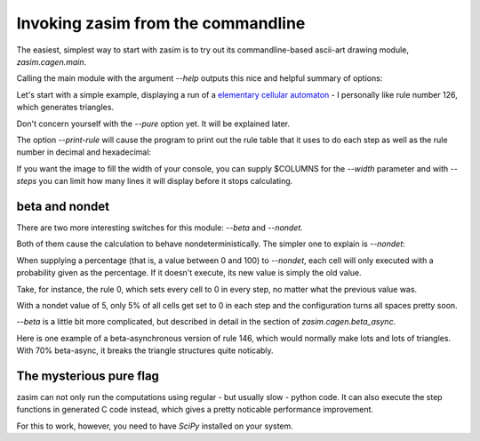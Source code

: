Invoking zasim from the commandline
===================================

The easiest, simplest way to start with zasim is to try out its
commandline-based ascii-art drawing module, `zasim.cagen.main`.

Calling the main module with the argument *--help* outputs this nice and
helpful summary of options:

.. command-output:: python -m zasim.cagen.main --help
  :shell:

Let's start with a simple example, displaying a run of a `elementary
cellular automaton`_ - I personally like rule number 126, which generates
triangles.

.. command-output:: python -m zasim.cagen.main --rule 126 --pure
    :ellipsis: 15

Don't concern yourself with the *--pure* option yet. It will be explained later.

The option *--print-rule* will cause the program to print out the rule
table that it uses to do each step as well as the rule number in decimal
and hexadecimal:

.. command-output:: python -m zasim.cagen.main --rule 126 --pure --print-rule
    :ellipsis: 10

..
    this is a really cool CA with base 3.
    0x58783d3e65d

If you want the image to fill the width of your console, you can supply
$COLUMNS for the *--width* parameter and with *--steps* you can limit how
many lines it will display before it stops calculating.

.. _elementary cellular automaton: http://en.wikipedia.org/wiki/Elementary_cellular_automaton

beta and nondet
---------------

There are two more interesting switches for this module: *--beta* and *--nondet*.

Both of them cause the calculation to behave nondeterministically. The
simpler one to explain is *--nondet*:

When supplying a percentage (that is, a value between 0 and 100) to
*--nondet*, each cell will only executed with a probability given as the
percentage. If it doesn't execute, its new value is simply the old value.

Take, for instance, the rule 0, which sets every cell to 0 in every step,
no matter what the previous value was.

.. command-output:: python -m zasim.cagen.main --rule 0 --print-rule --pure --nondet 5
    :ellipsis: 30

With a nondet value of 5, only 5% of all cells get set to 0 in each step
and the configuration turns all spaces pretty soon.

*--beta* is a little bit more complicated, but described in detail in the
section of `zasim.cagen.beta_async`.

Here is one example of a beta-asynchronous version of rule 146, which would
normally make lots and lots of triangles. With 70% beta-async, it breaks
the triangle structures quite noticably.

.. command-output:: python -m zasim.cagen.main --rule 146 --width 90 --print-rule --pure --beta 70
    :ellipsis: 40

The mysterious pure flag
------------------------

zasim can not only run the computations using regular - but usually slow
- python code. It can also execute the step functions in generated C code
instead, which gives a pretty noticable performance improvement.

For this to work, however, you need to have `SciPy` installed on your system.

